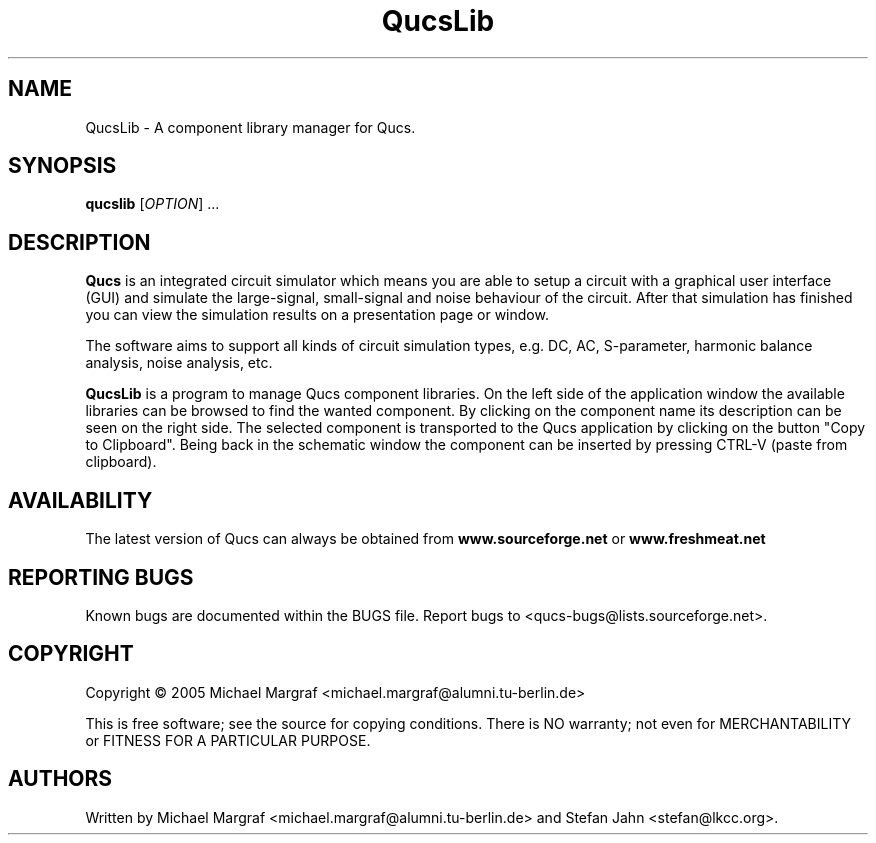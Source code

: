 .TH QucsLib "1" "July 2005" "Debian/GNU Linux" "User Commands"
.SH NAME
QucsLib \- A component library manager for Qucs.
.SH SYNOPSIS
.B qucslib
[\fIOPTION\fR] ...
.SH DESCRIPTION

\fBQucs\fR is an integrated circuit simulator which means you are able
to setup a circuit with a graphical user interface (GUI) and simulate
the large-signal, small-signal and noise behaviour of the circuit.
After that simulation has finished you can view the simulation results
on a presentation page or window.

The software aims to support all kinds of circuit simulation types,
e.g. DC, AC, S-parameter, harmonic balance analysis, noise analysis,
etc.

\fBQucsLib\fR is a program to manage Qucs component libraries. On the
left side of the application window the available libraries can be
browsed to find the wanted component.  By clicking on the component
name its description can be seen on the right side. The selected
component is transported to the Qucs application by clicking on the
button "Copy to Clipboard".  Being back in the schematic window the
component can be inserted by pressing CTRL-V (paste from clipboard).

.SH AVAILABILITY
The latest version of Qucs can always be obtained from
\fBwww.sourceforge.net\fR or \fBwww.freshmeat.net\fR
.SH "REPORTING BUGS"
Known bugs are documented within the BUGS file.  Report bugs to
<qucs-bugs@lists.sourceforge.net>.
.SH COPYRIGHT
Copyright \(co 2005 Michael Margraf <michael.margraf@alumni.tu-berlin.de>
.PP
This is free software; see the source for copying conditions.  There is NO
warranty; not even for MERCHANTABILITY or FITNESS FOR A PARTICULAR PURPOSE.
.SH AUTHORS
Written by Michael Margraf <michael.margraf@alumni.tu-berlin.de> and
Stefan Jahn <stefan@lkcc.org>.
